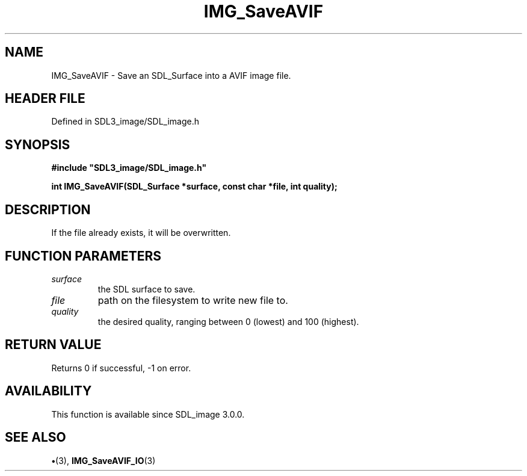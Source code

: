 .\" This manpage content is licensed under Creative Commons
.\"  Attribution 4.0 International (CC BY 4.0)
.\"   https://creativecommons.org/licenses/by/4.0/
.\" This manpage was generated from SDL_image's wiki page for IMG_SaveAVIF:
.\"   https://wiki.libsdl.org/SDL_image/IMG_SaveAVIF
.\" Generated with SDL/build-scripts/wikiheaders.pl
.\"  revision 3.0.0-no-vcs
.\" Please report issues in this manpage's content at:
.\"   https://github.com/libsdl-org/sdlwiki/issues/new
.\" Please report issues in the generation of this manpage from the wiki at:
.\"   https://github.com/libsdl-org/SDL/issues/new?title=Misgenerated%20manpage%20for%20IMG_SaveAVIF
.\" SDL_image can be found at https://libsdl.org/projects/SDL_image
.de URL
\$2 \(laURL: \$1 \(ra\$3
..
.if \n[.g] .mso www.tmac
.TH IMG_SaveAVIF 3 "SDL_image 3.0.0" "SDL_image" "SDL_image3 FUNCTIONS"
.SH NAME
IMG_SaveAVIF \- Save an SDL_Surface into a AVIF image file\[char46]
.SH HEADER FILE
Defined in SDL3_image/SDL_image\[char46]h

.SH SYNOPSIS
.nf
.B #include \(dqSDL3_image/SDL_image.h\(dq
.PP
.BI "int IMG_SaveAVIF(SDL_Surface *surface, const char *file, int quality);
.fi
.SH DESCRIPTION
If the file already exists, it will be overwritten\[char46]

.SH FUNCTION PARAMETERS
.TP
.I surface
the SDL surface to save\[char46]
.TP
.I file
path on the filesystem to write new file to\[char46]
.TP
.I quality
the desired quality, ranging between 0 (lowest) and 100 (highest)\[char46]
.SH RETURN VALUE
Returns 0 if successful, -1 on error\[char46]

.SH AVAILABILITY
This function is available since SDL_image 3\[char46]0\[char46]0\[char46]

.SH SEE ALSO
.BR \(bu (3),
.BR IMG_SaveAVIF_IO (3)
